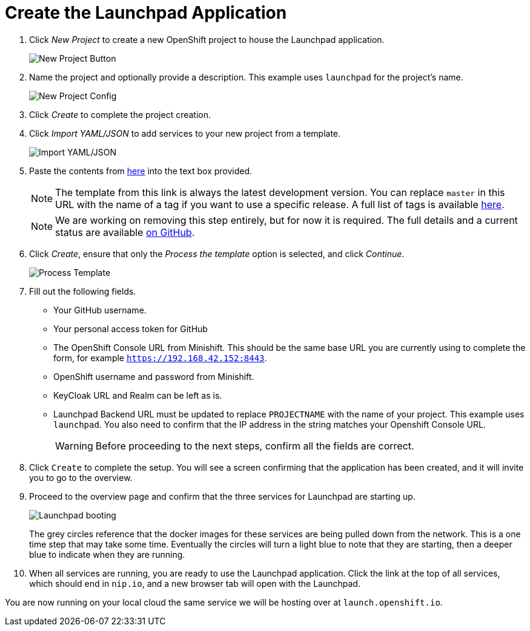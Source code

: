 = Create the Launchpad Application

. Click _New Project_ to create a new OpenShift project to house the Launchpad application. 
+
image::minishift_newproject.png[New Project Button]

. Name the project and optionally provide a description. This example uses `launchpad` for the project's name.
+
image::minishift_projectconfig.png[New Project Config]

. Click _Create_ to complete the project creation.

. Click _Import YAML/JSON_ to add services to your new project from a template.
+
image::minishift_yamljson.png[Import YAML/JSON]

. Paste the contents from https://raw.githubusercontent.com/openshiftio/launchpad-templates/master/openshift/launchpad-template.yaml[here] into the text box provided. 
+
NOTE: The template from this link is always the latest development version. You can replace `master` in this URL with the name of a tag if you want to use a specific release. A full list of tags is available link:https://github.com/openshiftio/launchpad-templates/tags[here]. 
+
NOTE: We are working on removing this step entirely, but for now it is required. The full details and a current status are available link:https://github.com/openshiftio/launchpad-templates/issues/2[on GitHub].

. Click _Create_, ensure that only the _Process the template_ option is selected, and click _Continue_.
+
image::minishift_processtemplate.png[Process Template]

. Fill out the following fields. 
** Your GitHub username.
** Your personal access token for GitHub
** The OpenShift Console URL from Minishift. This should be the same base URL you are currently using to complete the form, for example `https://192.168.42.152:8443`.
** OpenShift username and password from Minishift. 
** KeyCloak URL and Realm can be left as is.
** Launchpad Backend URL must be updated to replace `PROJECTNAME` with the name of your project. This example uses `launchpad`. You also need to confirm that the IP address in the string matches your Openshift Console URL.
+
WARNING: Before proceeding to the next steps, confirm all the fields are correct.


. Click `Create` to complete the setup. You will see a screen confirming that the application has been created, and it will invite you to go to the overview.  

. Proceed to the overview page and confirm that the three services for Launchpad are starting up.
+
image::minishift_launchpad_booting.png[Launchpad booting]
+
The grey circles reference that the docker images for these services are being pulled down from the network. This is a one time step that may take some time.  Eventually the circles will turn a light blue to note that they are starting, then a deeper blue to indicate when they are running.  

. When all services are running, you are ready to use the Launchpad application.  Click the link at the top of all services, which should end in `nip.io`, and a new browser tab will open with the Launchpad.

You are now running on your local cloud the same service we will be hosting over at `launch.openshift.io`.